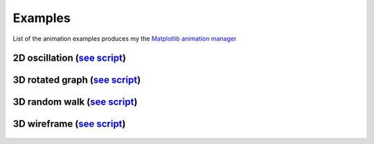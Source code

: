 Examples
========

List of the animation examples produces my the `Matplotlib animation manager <https://github.com/luchko/mpl_animationmanager/>`_

2D oscillation (`see script <https://github.com/luchko/mpl_animationmanager/blob/master/mpl_animationmanager/examples/oscillation_2D.py>`_)
-------------------------------------------------------------------------------------------------------------------------------------------------

.. figure::  https://github.com/luchko/mpl_animationmanager/blob/master/img_src/example_oscillation2d.gif?raw=true
   :align:   center
   :figwidth: 100 %
   :alt: example_oscillation2d
   
3D rotated graph (`see script <https://github.com/luchko/mpl_animationmanager/blob/master/mpl_animationmanager/examples/rot_graph_3D.py>`_)
-------------------------------------------------------------------------------------------------------------------------------------------------

.. figure::  https://github.com/luchko/mpl_animationmanager/blob/master/img_src/example_graph3d.gif?raw=true
   :align:   center
   :figwidth: 100 %
   :alt: example_graph3d
   
3D random walk (`see script <https://github.com/luchko/mpl_animationmanager/blob/master/mpl_animationmanager/examples/modif_randwalk_3D.py>`_)
-------------------------------------------------------------------------------------------------------------------------------------------------

.. figure::  https://github.com/luchko/mpl_animationmanager/blob/master/img_src/example_randomwalk3d.gif?raw=true
   :align:   center
   :figwidth: 100 %
   :alt: example_randomwalk3d

3D wireframe (`see script <https://github.com/luchko/mpl_animationmanager/blob/master/mpl_animationmanager/examples/modif_wireframe_3D.py>`_)
-------------------------------------------------------------------------------------------------------------------------------------------------

.. figure::  https://github.com/luchko/mpl_animationmanager/blob/master/img_src/demo.gif?raw=true
   :align:   center
   :figwidth: 100 %
   :alt: example_wireframe3d
